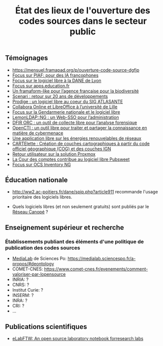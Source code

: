 #+title: État des lieux de l'ouverture des codes sources dans le secteur public

** Témoignages

- https://mensuel.framapad.org/p/ouverture-code-source-dgfip
- [[https://github.com/DISIC/gazette-bluehats/blob/master/content/post/gazette_bluehat_6.org#focus-sur-piaf-pour-des-ia-francophones][Focus sur PIAF: pour des IA francophones]]
- [[https://github.com/DISIC/gazette-bluehats/blob/master/content/post/gazette_bluehat_5.org#focus-sur-le-logiciel-libre-%C3%A0-la-dane-de-lyon][Focus sur le logiciel libre à la DANE de Lyon]]
- [[https://github.com/DISIC/gazette-bluehats/blob/master/content/post/gazette_bluehat_5.org#focus-sur-le-logiciel-libre-%C3%A0-la-dane-de-lyon][Focus sur apps.education.fr]]
- [[https://github.com/DISIC/gazette-bluehats/blob/master/content/post/gazette_bluehat_4.org#un-framaform-like-pour-lagence-fran%C3%A7aise-pour-la-biodiversit%C3%A9][Un framaform-like pour l’agence française pour la biodiversité]]
- [[https://github.com/DISIC/gazette-bluehats/blob/master/content/post/gazette_bluehat_4.org#scenari--retour-sur-20-ans-de-d%C3%A9veloppements][Scenari : retour sur 20 ans de développements]]
- [[https://github.com/DISIC/gazette-bluehats/blob/master/content/post/gazette_bluehat_4.org#prodige--un-logiciel-libre-au-coeur-du-sig-atlasante][Prodige : un logiciel libre au coeur du SIG ATLASANTE]]
- [[https://github.com/DISIC/gazette-bluehats/blob/master/content/post/gazette_bluehat_4.org#collabora-online-et-libreoffice-%C3%A0-luniversit%C3%A9-de-lille][Collabora Online et LibreOffice à l’université de Lille]]
- [[https://github.com/DISIC/gazette-bluehats/blob/master/content/post/gazette_bluehat_3.org#focus-sur-la-gendarmerie-nationale-et-le-logiciel-libre][Focus sur la Gendarmerie nationale et le logiciel libre]]
- [[https://github.com/DISIC/gazette-bluehats/blob/master/content/post/gazette_bluehat_3.org#lemonldapng--un-web-sso-pour-ladministration][LemonLDAP::NG : un Web-SSO pour l’administration]]
- [[https://github.com/DISIC/gazette-bluehats/blob/master/content/post/gazette_bluehat_3.org#dfir-orc--un-outil-de-collecte-libre-pour-lanalyse-forensique][DFIR ORC : un outil de collecte libre pour l’analyse forensique]]
- [[https://github.com/DISIC/gazette-bluehats/blob/master/content/post/gazette_bluehat_3.org#opencti--un-outil-libre-pour-traiter-et-partager-la-connaissance-en-mati%C3%A8re-de-cybermenace][OpenCTI : un outil libre pour traiter et partager la connaissance en matière de cybermenace]]
- [[https://github.com/DISIC/gazette-bluehats/blob/master/content/post/gazette_bluehat_3.org#une-application-libre-sur-les-%C3%A9nergies-renouvelables-de-r%C3%A9seaux][Une application libre sur les énergies renouvelables de réseaux]]
- [[https://github.com/DISIC/gazette-bluehats/blob/master/content/post/gazette_bluehat_3.org#cartelette--cr%C3%A9ation-de-couches-cartographiques-%C3%A0-partir-du-code-officiel-g%C3%A9ographique-cog-et-des-couches-ign][CARTElette : Création de couches cartographiques à partir du code officiel géographique (COG) et des couches IGN]]
- [[https://github.com/DISIC/gazette-bluehats/blob/master/content/post/gazette_bluehat_3.org#retour-utilisateur-sur-la-solution-proxmox][Retour utilisateur sur la solution Proxmox]]
- [[https://github.com/DISIC/gazette-bluehats/blob/master/content/post/gazette_bluehat_1.org#la-cour-des-comptes-contribue-au-logiciel-libre-pubsweet][La Cour des comptes contribue au logiciel libre Pubsweet]]
- [[https://github.com/DISIC/gazette-bluehats/blob/master/content/post/gazette_bluehat_1.org#focus-sur-ocs-inventory-ng][Focus sur OCS Inventory NG]]

** Éducation nationale

- http://ww2.ac-poitiers.fr/dane/spip.php?article911 recommande
  l'usage prioritaire des logiciels libres.

- Quels logiciels libres (et non seulement gratuits) sont publiés par
  le [[https://www.reseau-canope.fr/][Réseau Canopé]] ?

** Enseignement supérieur et recherche

*** Établissements publiant des éléments d'une politique de publication des codes sources

- [[https://code.etalab.gouv.fr/fr/repos?g=https%3A%2F%2Fgithub.com%2Fmedialab][MediaLab]] de Sciences Po: https://medialab.sciencespo.fr/a-propos/#deontology
- COMET-CNES: https://www.comet-cnes.fr/evenements/comment-valoriser-par-lopensource
- INRIA: ?
- CNRS: ?
- Institut Curie: ?
- INSERM: ?
- INRA: ?
- CRI: ?
- ...

** Publications scientifiques

- [[https://joss.theoj.org/papers/10.21105/joss.00146][eLabFTW: An open source laboratory notebook forresearch labs]]
